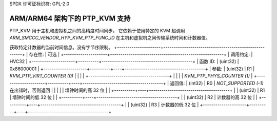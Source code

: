 SPDX 许可证标识符: GPL-2.0

ARM/ARM64 架构下的 PTP_KVM 支持
================================

PTP_KVM 用于主机和虚拟机之间的高精度时间同步。
它依赖于使用特定的 KVM 超调用 `ARM_SMCCC_VENDOR_HYP_KVM_PTP_FUNC_ID` 在主机和虚拟机之间传输系统时间和计数器值。

获取特定计数器的当前时间信息。没有字节序限制。
+---------------------+-------------------------------------------------------+
| 存在性:             | 可选                                                  |
+---------------------+-------------------------------------------------------+
| 调用约定:           | HVC32                                                 |
+---------------------+----------+--------------------------------------------+
| 函数 ID:            | (uint32) | 0x86000001                                 |
+---------------------+----------+----+---------------------------------------+
| 参数:               | (uint32) | R1 | `KVM_PTP_VIRT_COUNTER (0)`            |
|                     |          |    +---------------------------------------+
|                     |          |    | `KVM_PTP_PHYS_COUNTER (1)`            |
+---------------------+----------+----+---------------------------------------+
| 返回值:             | (int32)  | R0 | `NOT_SUPPORTED (-1)` 在出错时，否则返回 |
|                     |          |    | 墙钟时间的高 32 位                      |
|                     +----------+----+---------------------------------------+
|                     | (uint32) | R1 | 墙钟时间的低 32 位                      |
|                     +----------+----+---------------------------------------+
|                     | (uint32) | R2 | 计数器的高 32 位                        |
|                     +----------+----+---------------------------------------+
|                     | (uint32) | R3 | 计数器的低 32 位                        |
+---------------------+----------+----+---------------------------------------+

